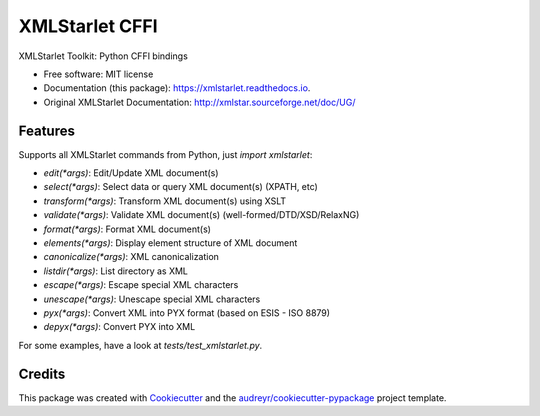 ===============
XMLStarlet CFFI
===============


.. image:: https://img.shields.io/pypi/v/xmlstarlet.svg
        :target: https://pypi.python.org/pypi/xmlstarlet

.. image:: https://img.shields.io/travis/dimitern/xmlstarlet.svg
        :target: https://travis-ci.org/dimitern/xmlstarlet

.. image:: https://readthedocs.org/projects/xmlstarlet/badge/?version=latest
        :target: https://xmlstarlet.readthedocs.io/en/latest/?badge=latest
        :alt: Documentation Status


.. image:: https://pyup.io/repos/github/dimitern/xmlstarlet/shield.svg
     :target: https://pyup.io/repos/github/dimitern/xmlstarlet/
     :alt: Updates



XMLStarlet Toolkit: Python CFFI bindings


* Free software: MIT license
* Documentation (this package): https://xmlstarlet.readthedocs.io.
* Original XMLStarlet Documentation: http://xmlstar.sourceforge.net/doc/UG/

Features
--------

Supports all XMLStarlet commands from Python, just `import xmlstarlet`:

* `edit(*args)`: Edit/Update XML document(s)
* `select(*args)`: Select data or query XML document(s) (XPATH, etc)
* `transform(*args)`: Transform XML document(s) using XSLT
* `validate(*args)`: Validate XML document(s) (well-formed/DTD/XSD/RelaxNG)
* `format(*args)`: Format XML document(s)
* `elements(*args)`: Display element structure of XML document
* `canonicalize(*args)`: XML canonicalization
* `listdir(*args)`: List directory as XML
* `escape(*args)`: Escape special XML characters
* `unescape(*args)`: Unescape special XML characters
* `pyx(*args)`: Convert XML into PYX format (based on ESIS - ISO 8879)
* `depyx(*args)`: Convert PYX into XML

For some examples, have a look at `tests/test_xmlstarlet.py`.

Credits
-------

This package was created with Cookiecutter_ and the `audreyr/cookiecutter-pypackage`_ project template.

.. _Cookiecutter: https://github.com/audreyr/cookiecutter
.. _`audreyr/cookiecutter-pypackage`: https://github.com/audreyr/cookiecutter-pypackage

